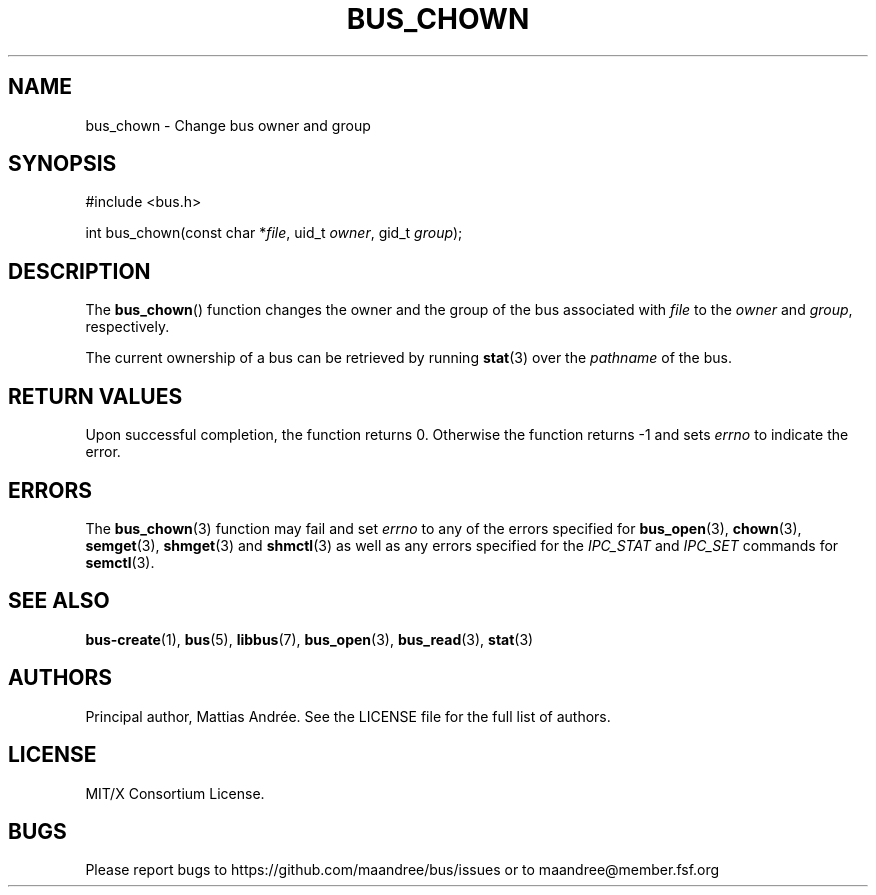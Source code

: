 .TH BUS_CHOWN 3 BUS-%VERSION%
.SH NAME
bus_chown - Change bus owner and group
.SH SYNOPSIS
.LP
.nf
#include <bus.h>
.P
int bus_chown(const char *\fIfile\fP, uid_t \fIowner\fP, gid_t \fIgroup\fP);
.fi
.SH DESCRIPTION
The
.BR bus_chown ()
function changes the owner and the group of the bus associated with
\fIfile\fP to the \fIowner\fP and \fIgroup\fP, respectively.
.PP
The current ownership of a bus can be retrieved by running
.BR stat (3)
over the \fIpathname\fP of the bus.
.SH RETURN VALUES
Upon successful completion, the function returns 0.  Otherwise the
function returns -1 and sets \fIerrno\fP to indicate the error.
.SH ERRORS
The
.BR bus_chown (3)
function may fail and set \fIerrno\fP to any of the
errors specified for
.BR bus_open (3),
.BR chown (3),
.BR semget (3),
.BR shmget (3)
and
.BR shmctl (3)
as well as any errors specified for the \fIIPC_STAT\fP and
\fIIPC_SET\fP commands for
.BR semctl (3).
.SH SEE ALSO
.BR bus-create (1),
.BR bus (5),
.BR libbus (7),
.BR bus_open (3),
.BR bus_read (3),
.BR stat (3)
.SH AUTHORS
Principal author, Mattias Andrée.  See the LICENSE file for the full
list of authors.
.SH LICENSE
MIT/X Consortium License.
.SH BUGS
Please report bugs to https://github.com/maandree/bus/issues or to
maandree@member.fsf.org
